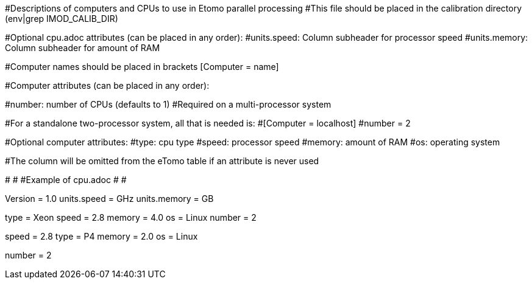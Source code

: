 #Descriptions of computers and CPUs to use in Etomo parallel processing
#This file should be placed in the calibration directory (env|grep IMOD_CALIB_DIR)

#Optional cpu.adoc attributes (can be placed in any order):
#units.speed:  Column subheader for processor speed
#units.memory:  Column subheader for amount of RAM

#Computer names should be placed in brackets [Computer = name]

#Computer attributes (can be placed in any order):

#number:  number of CPUs (defaults to 1)
#Required on a multi-processor system

#For a standalone two-processor system, all that is needed is:
#[Computer = localhost]
#number = 2

#Optional computer attributes:
#type:  cpu type
#speed:  processor speed
#memory:  amount of RAM
#os:  operating system

#The column will be omitted from the eTomo table if an attribute is never used

#
#
#Example of cpu.adoc
#
#

Version = 1.0
units.speed = GHz
units.memory = GB

[Computer = frodo]
[Computer = sam]
type = Xeon
speed = 2.8
memory = 4.0
os = Linux
number = 2

[Computer = pippin]
speed = 2.8
type = P4
memory = 2.0
os = Linux

[Computer = merry]
number = 2
